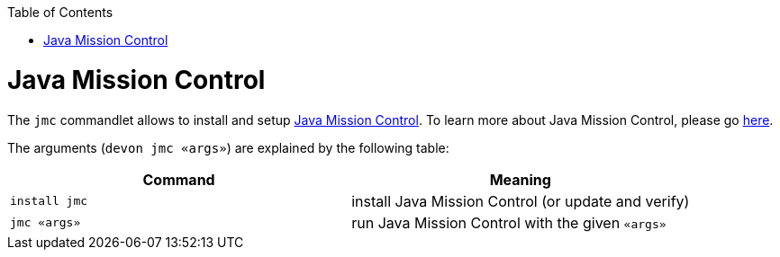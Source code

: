 :toc:
toc::[]

# Java Mission Control

The `jmc` commandlet allows to install and setup https://www.oracle.com/java/technologies/jdk-mission-control.html[Java Mission Control]. To learn more about Java Mission Control, please go https://docs.oracle.com/en/java/java-components/jdk-mission-control/index.html[here].

The arguments (`devon jmc «args»`) are explained by the following table:

[options="header"]
|=======================
|*Command*      |*Meaning*
|`install jmc`          |install Java Mission Control (or update and verify)
|`jmc «args»`           |run Java Mission Control with the given `«args»`